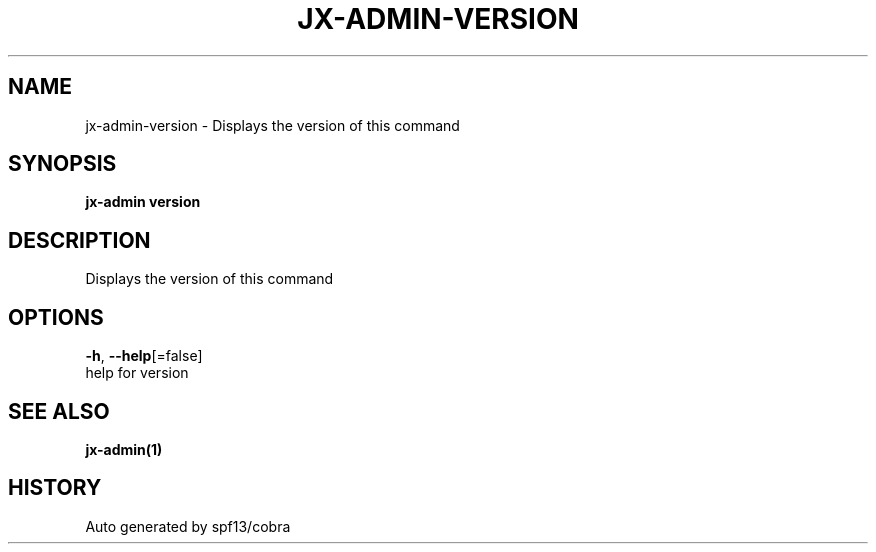 .TH "JX-ADMIN\-VERSION" "1" "" "Auto generated by spf13/cobra" "" 
.nh
.ad l


.SH NAME
.PP
jx\-admin\-version \- Displays the version of this command


.SH SYNOPSIS
.PP
\fBjx\-admin version\fP


.SH DESCRIPTION
.PP
Displays the version of this command


.SH OPTIONS
.PP
\fB\-h\fP, \fB\-\-help\fP[=false]
    help for version


.SH SEE ALSO
.PP
\fBjx\-admin(1)\fP


.SH HISTORY
.PP
Auto generated by spf13/cobra
